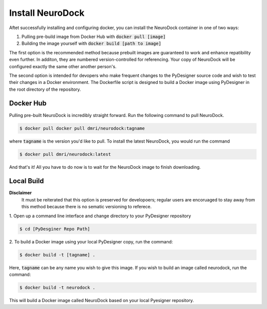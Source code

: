 Install NeuroDock
=================

Aftet successfully installing and configuring docker, you can install
the NeuroDock container in one of two ways:

1. Pulling pre-build image from Docker Hub with :code:`docker pull [image]`
2. Building the image yourself with :code:`docker build [path to image]`

The first option is the recommended method because prebuilt images are
guaranteed to work and enhance repatibility even further. In additon,
they are numbered version-controlled for referencing. Your copy
of NeuroDock will be configured exactly the same other another
person's.

The second option is intended for devopers who make frequent changes
to the PyDesigner source code and wish to test their changes in a
Docker environment. The Dockerfile script is designed to build a
Docker image using PyDesigner in the root directory of the repository.

Docker Hub
----------

Pulling pre-built NeuroDock is incredibly straight forward. Run the
following command to pull NeuroDock.

.. code-block:: console

    $ docker pull docker pull dmri/neurodock:tagname

where :code:`tagname` is the version you'd like to pull. To install
the latest NeuroDock, you would run the command

.. code-block:: console

    $ docker pull dmri/neurodock:latest

And that's it! All you have to do now is to wait for the NeuroDock
image to finish downloading.

Local Build
-----------

**Disclaimer**
    It must be reiterated that this option is preserved for developoers;
    regular users are encoruaged to stay away from this method because
    there is no sematic versioning to referece.

1. Open up a command line interface and change directory to your
PyDesigner repository

.. code-block:: console

    $ cd [PyDesginer Repo Path]

2. To build a Docker image using your local PyDesigner copy, run the
command:

.. code-block:: console

    $ docker build -t [tagname] .

Here, :code:`tagname` can be any name you wish to give this image. If
you wish to build an image called neurodock, run the command:

.. code-block:: console

    $ docker build -t neurodock .

This will build a Docker image called NeuroDock based on your local
Pyesigner repository.
